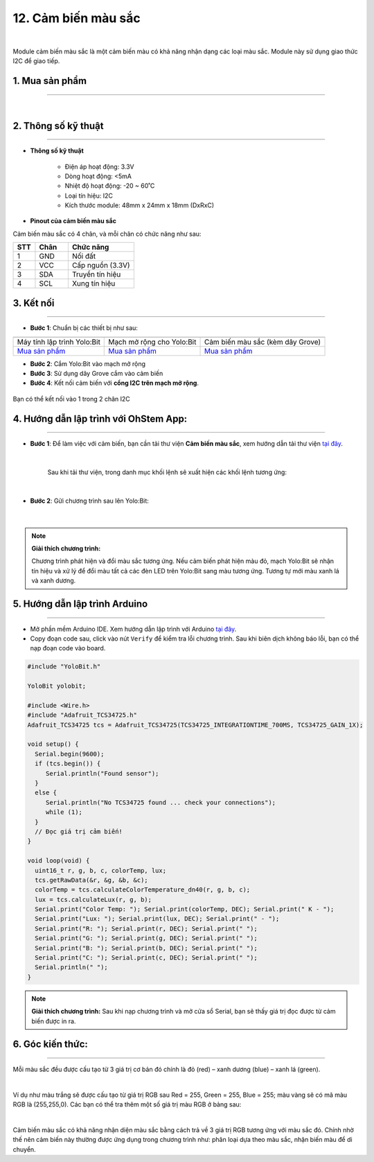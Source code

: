 12. Cảm biến màu sắc
=============

.. image:: images/13.1.png
    :width: 400px
    :align: center 
| 

Module cảm biến màu sắc là một cảm biến màu có khả năng nhận dạng các loại màu sắc. Module này sử dụng giao thức I2C để giao tiếp.


**1. Mua sản phẩm**
-----------
----------

..  image:: images/gio.png
    :alt: some image
    :target: https://shop.ohstem.vn/san-pham/cam-bien-mau-sac/
    :class: with-shadow
    :scale: 100%
    :align: center
|

**2. Thông số kỹ thuật**
---------
------------

- **Thông số kỹ thuật**

    + Điện áp hoạt động: 3.3V
    + Dòng hoạt động: <5mA
    + Nhiệt độ hoạt động: -20 ~ 60˚C
    + Loại tín hiệu: I2C
    + Kích thước module: 48mm x 24mm x 18mm (DxRxC)


- **Pinout của cảm biến màu sắc**

Cảm biến màu sắc có 4 chân, và mỗi chân có chức năng như sau:

..  csv-table:: 
    :header: "STT", "Chân", "Chức năng"
    :widths: 10, 15, 30

    1, "GND", "Nối đất"
    2, "VCC", "Cấp nguồn (3.3V)"
    3, "SDA", "Truyền tín hiệu"
    4, "SCL", "Xung tín hiệu"


**3. Kết nối**
------------
------------

- **Bước 1**: Chuẩn bị các thiết bị như sau: 

.. list-table:: 
   :widths: auto
   :header-rows: 1
     
   * - .. image:: images/yolo.png
          :width: 200px
          :align: center
     - .. image:: images/mmr.png
          :width: 200px
          :align: center
     - .. image:: images/13.1.png
          :width: 200px
          :align: center
   * - Máy tính lập trình Yolo:Bit
     - Mạch mở rộng cho Yolo:Bit
     - Cảm biến màu sắc (kèm dây Grove)
   * - `Mua sản phẩm <https://shop.ohstem.vn/san-pham/may-tinh-lap-trinh-yolobit/>`_
     - `Mua sản phẩm <https://shop.ohstem.vn/san-pham/grove-shield/>`_
     - `Mua sản phẩm <https://shop.ohstem.vn/san-pham/cam-bien-mau-sac/>`_


- **Bước 2**: Cắm Yolo:Bit vào mạch mở rộng
- **Bước 3**: Sử dụng dây Grove cắm vào cảm biến
- **Bước 4**: Kết nối cảm biến với **cổng I2C trên mạch mở rộng**.

..  figure:: images/13.2.png
    :scale: 100%
    :align: center 

    Bạn có thể kết nối vào 1 trong 2 chân I2C

**4. Hướng dẫn lập trình với OhStem App:**
---------
-------------

- **Bước 1**: Để làm việc với cảm biến, bạn cần tải thư viện **Cảm biến màu sắc**, xem hướng dẫn tải thư viện `tại đây <https://docs.ohstem.vn/en/latest/module/thu-vien-yolobit.html>`_.

    .. image:: images/13.3.png
        :scale: 100%
        :align: center 
    |

    Sau khi tải thư viện, trong danh mục khối lệnh sẽ xuất hiện các khối lệnh tương ứng:

    .. image:: images/13.4.png
        :scale: 100%
        :align: center 
    |

- **Bước 2**: Gửi chương trình sau lên Yolo:Bit: 

    .. image:: images/13.5.png
        :scale: 100%
        :align: center 
    |
    
.. note::

    **Giải thích chương trình:** 

    Chương trình phát hiện và đổi màu sắc tương ứng. Nếu cảm biến phát hiện màu đỏ, mạch Yolo:Bit sẽ nhận tín hiệu và xử lý để đổi màu tất cả các đèn LED trên Yolo:Bit sang màu tương ứng. Tương tự mới màu xanh lá và xanh dương. 

**5. Hướng dẫn lập trình Arduino**
--------
------------

- Mở phần mềm Arduino IDE. Xem hướng dẫn lập trình với Arduino `tại đây <https://docs.ohstem.vn/en/latest/module/cai-dat-arduino.html>`_.  

- Copy đoạn code sau, click vào nút ``Verify`` để kiểm tra lỗi chương trình. Sau khi biên dịch không báo lỗi, bạn có thể nạp đoạn code vào board. 

.. code-block:: guess

    #include "YoloBit.h"

    YoloBit yolobit;

    #include <Wire.h>
    #include "Adafruit_TCS34725.h"
    Adafruit_TCS34725 tcs = Adafruit_TCS34725(TCS34725_INTEGRATIONTIME_700MS, TCS34725_GAIN_1X);

    void setup() {
      Serial.begin(9600);
      if (tcs.begin()) {
         Serial.println("Found sensor");
      } 
      else {
         Serial.println("No TCS34725 found ... check your connections");
         while (1);
      }
      // Đọc giá trị cảm biến!
    }

    void loop(void) {
      uint16_t r, g, b, c, colorTemp, lux;
      tcs.getRawData(&r, &g, &b, &c);
      colorTemp = tcs.calculateColorTemperature_dn40(r, g, b, c);
      lux = tcs.calculateLux(r, g, b);
      Serial.print("Color Temp: "); Serial.print(colorTemp, DEC); Serial.print(" K - ");
      Serial.print("Lux: "); Serial.print(lux, DEC); Serial.print(" - ");
      Serial.print("R: "); Serial.print(r, DEC); Serial.print(" ");
      Serial.print("G: "); Serial.print(g, DEC); Serial.print(" ");
      Serial.print("B: "); Serial.print(b, DEC); Serial.print(" ");
      Serial.print("C: "); Serial.print(c, DEC); Serial.print(" ");
      Serial.println(" ");
    }

.. note:: 
    
    **Giải thích chương trình:** Sau khi nạp chương trình và mở cửa sổ Serial, bạn sẽ thấy giá trị đọc được từ cảm biến được in ra.


**6. Góc kiến thức:**
---------
-----------

Mỗi màu sắc đều được cấu tạo từ 3 giá trị cơ bản đó chính là đỏ (red) – xanh dương (blue) – xanh lá (green).

.. image:: images/13.6.png
    :scale: 100%
    :align: center 
|

Ví dụ như màu trắng sẽ được cấu tạo từ giá trị RGB sau Red = 255, Green = 255, Blue = 255; màu vàng sẽ có mã màu RGB là (255,255,0). Các bạn có thể tra thêm một số giá trị màu RGB ở bảng sau:

.. image:: images/13.7.png
    :scale: 100%
    :align: center 
|

Cảm biến màu sắc có khả năng nhận diện màu sắc bằng cách trả về 3 giá trị RGB tương ứng với màu sắc đó. Chính nhờ thế nên cảm biến này thường được ứng dụng trong chương trình như: phân loại dựa theo màu sắc, nhận biến màu để di chuyển.

